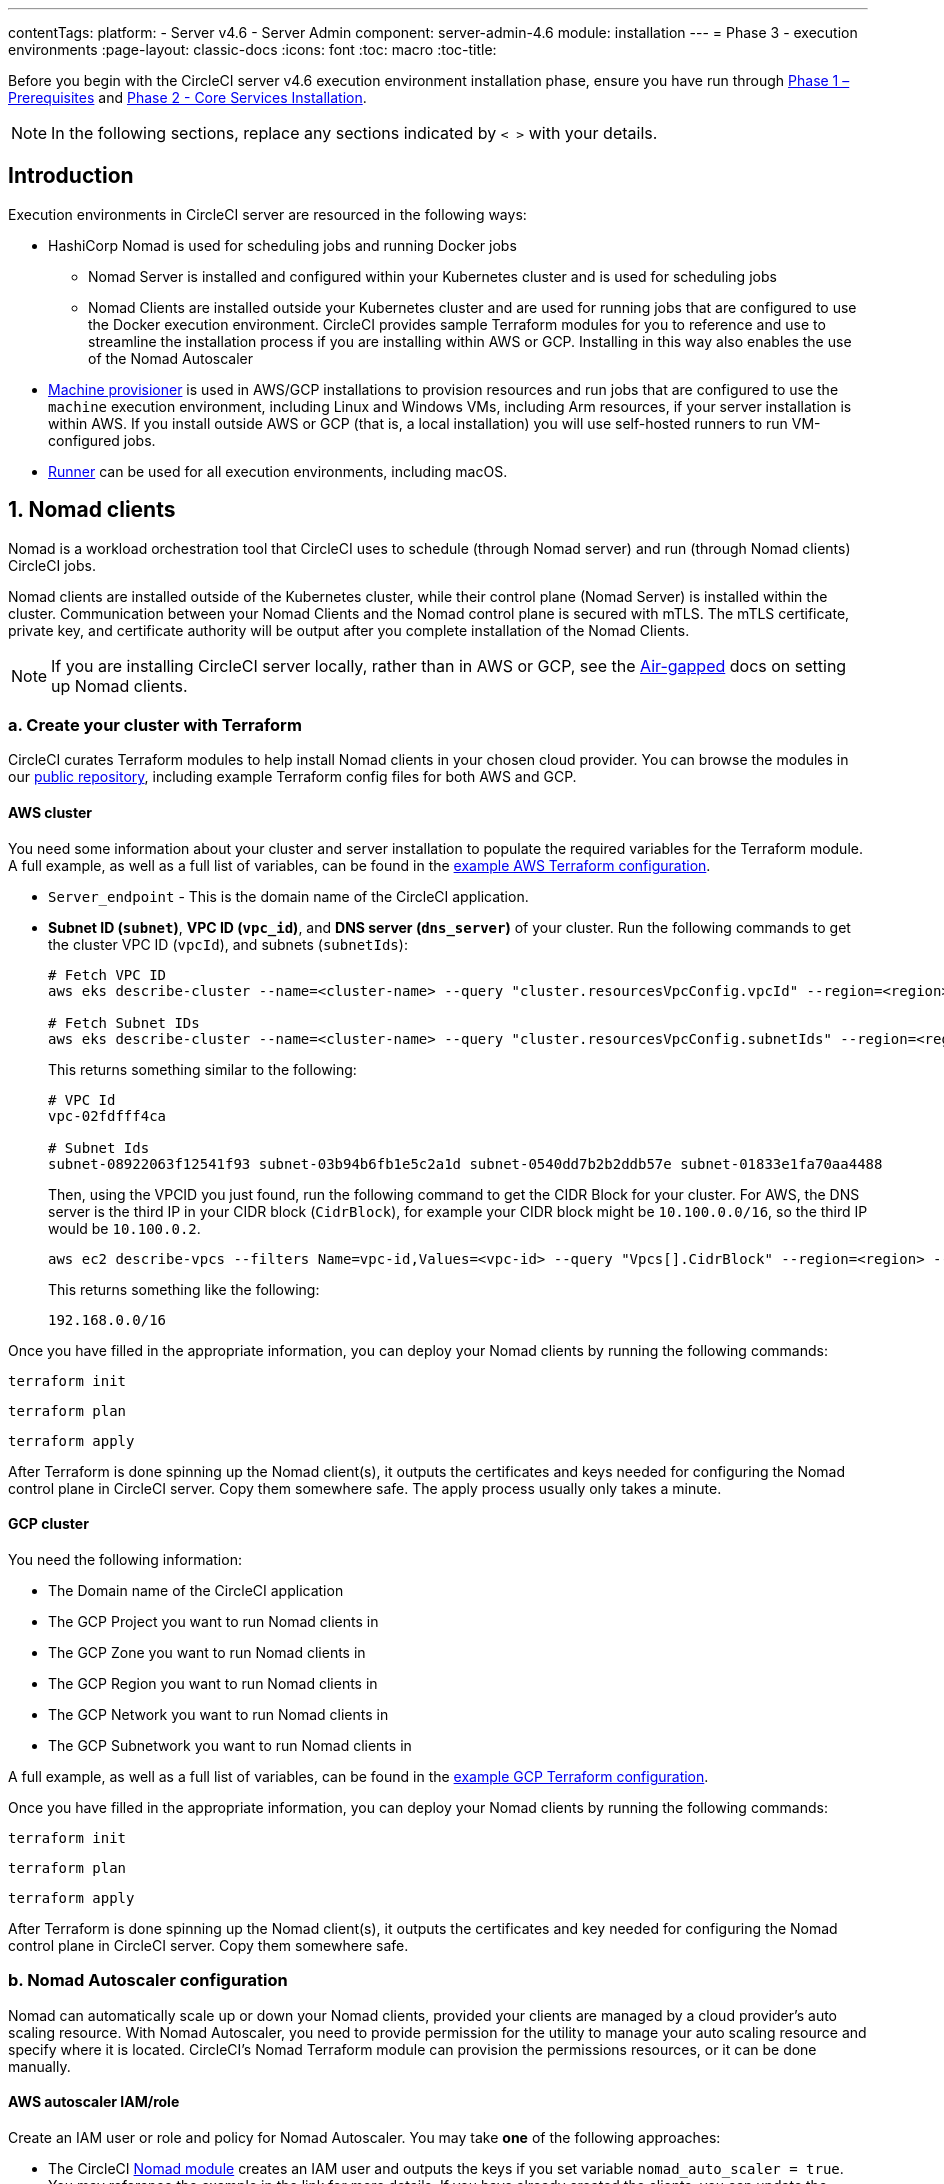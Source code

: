 ---
contentTags:
  platform:
  - Server v4.6
  - Server Admin
component: server-admin-4.6
module: installation
---
= Phase 3 - execution environments
:page-layout: classic-docs
:icons: font
:toc: macro
:toc-title:

// This doc uses ifdef and ifndef directives to display or hide content specific to Google Cloud Storage (env-gcp) and AWS (env-aws). Currently, this affects only the generated PDFs. To ensure compatability with the Jekyll version, the directives test for logical opposites. For example, if the attribute is NOT env-aws, display this content. For more information, see https://docs.asciidoctor.org/asciidoc/latest/directives/ifdef-ifndef/.

Before you begin with the CircleCI server v4.6 execution environment installation phase, ensure you have run through xref:phase-1-prerequisites#[Phase 1 – Prerequisites] and xref:phase-2-core-services#[Phase 2 - Core Services Installation].

NOTE: In the following sections, replace any sections indicated by `< >` with your details.

== Introduction

Execution environments in CircleCI server are resourced in the following ways:

* HashiCorp Nomad is used for scheduling jobs and running Docker jobs
** Nomad Server is installed and configured within your Kubernetes cluster and is used for scheduling jobs
** Nomad Clients are installed outside your Kubernetes cluster and are used for running jobs that are configured to use the Docker execution environment. CircleCI provides sample Terraform modules for you to reference and use to streamline the installation process if you are installing within AWS or GCP. Installing in this way also enables the use of the Nomad Autoscaler

* <<machine-provisioner,Machine provisioner>> is used in AWS/GCP installations to provision resources and run jobs that are configured to use the `machine` execution environment, including Linux and Windows VMs, including Arm resources, if your server installation is within AWS. If you install outside AWS or GCP (that is, a local installation) you will use self-hosted runners to run VM-configured jobs.

* xref:../../../runner-overview#[Runner] can be used for all execution environments, including macOS.

[#nomad-clients]
== 1. Nomad clients
Nomad is a workload orchestration tool that CircleCI uses to schedule (through Nomad server) and run (through Nomad clients) CircleCI jobs.

Nomad clients are installed outside of the Kubernetes cluster, while their control plane (Nomad Server) is installed within the cluster. Communication between your Nomad Clients and the Nomad control plane is secured with mTLS. The mTLS certificate, private key, and certificate authority will be output after you complete installation of the Nomad Clients.

NOTE: If you are installing CircleCI server locally, rather than in AWS or GCP, see the xref:../air-gapped-installation/phase-4-configure-nomad-clients#[Air-gapped] docs on setting up Nomad clients.

[#create-your-cluster-with-terraform]
=== a. Create your cluster with Terraform

CircleCI curates Terraform modules to help install Nomad clients in your chosen cloud provider. You can browse the modules in our link:https://github.com/CircleCI-Public/server-terraform[public repository], including example Terraform config files for both AWS and GCP.

// Don't include this section in the GCP PDF:
ifndef::env-gcp[]

[#aws-cluster]
==== AWS cluster
You need some information about your cluster and server installation to populate the required variables for the Terraform module. A full example, as well as a full list of variables, can be found in the link:https://github.com/CircleCI-Public/server-terraform/tree/main/nomad-aws[example AWS Terraform configuration].

* `Server_endpoint` - This is the domain name of the CircleCI application.

* *Subnet ID (`subnet`)*, *VPC ID (`vpc_id`)*, and *DNS server (`dns_server`)* of your cluster. Run the following commands to get the cluster VPC ID (`vpcId`), and subnets (`subnetIds`):
+
[source,shell]
----
# Fetch VPC ID
aws eks describe-cluster --name=<cluster-name> --query "cluster.resourcesVpcConfig.vpcId" --region=<region> --output text | xargs

# Fetch Subnet IDs
aws eks describe-cluster --name=<cluster-name> --query "cluster.resourcesVpcConfig.subnetIds" --region=<region> --output text | xargs
----
+
This returns something similar to the following:
+
[source,text ]
----
# VPC Id
vpc-02fdfff4ca

# Subnet Ids
subnet-08922063f12541f93 subnet-03b94b6fb1e5c2a1d subnet-0540dd7b2b2ddb57e subnet-01833e1fa70aa4488
----
+
Then, using the VPCID you just found, run the following command to get the CIDR Block for your cluster. For AWS, the DNS server is the third IP in your CIDR block (`CidrBlock`), for example your CIDR block might be `10.100.0.0/16`, so the third IP would be `10.100.0.2`.
+
[source,shell]
----
aws ec2 describe-vpcs --filters Name=vpc-id,Values=<vpc-id> --query "Vpcs[].CidrBlock" --region=<region> --output text | xargs
----
+
This returns something like the following:
+
[source,text]
----
192.168.0.0/16
----

Once you have filled in the appropriate information, you can deploy your Nomad clients by running the following commands:

[source,shell]
----
terraform init
----

[source,shell]
----
terraform plan
----

[source,shell]
----
terraform apply
----

After Terraform is done spinning up the Nomad client(s), it outputs the certificates and keys needed for configuring the Nomad control plane in CircleCI server. Copy them somewhere safe. The apply process usually only takes a minute.

// Stop hiding from GCP PDF:

endif::env-gcp[]
// Don't include this section in the AWS PDF:

ifndef::env-aws[]

[#gcp-cluster]
==== GCP cluster

You need the following information:

* The Domain name of the CircleCI application
* The GCP Project you want to run Nomad clients in
* The GCP Zone you want to run Nomad clients in
* The GCP Region you want to run Nomad clients in
* The GCP Network you want to run Nomad clients in
* The GCP Subnetwork you want to run Nomad clients in

A full example, as well as a full list of variables, can be found in the link:https://github.com/CircleCI-Public/server-terraform/tree/main/nomad-gcp[example GCP Terraform configuration].

Once you have filled in the appropriate information, you can deploy your Nomad clients by running the following commands:

[source,shell]
----
terraform init
----

[source,shell]
----
terraform plan
----

[source,shell]
----
terraform apply
----

After Terraform is done spinning up the Nomad client(s), it outputs the certificates and key needed for configuring the Nomad control plane in CircleCI server. Copy them somewhere safe.

endif::env-aws[]

[#nomad-autoscaler-configuration]
=== b. Nomad Autoscaler configuration
Nomad can automatically scale up or down your Nomad clients, provided your clients are managed by a cloud provider's auto scaling resource. With Nomad Autoscaler, you need to provide permission for the utility to manage your auto scaling resource and specify where it is located. CircleCI's Nomad Terraform module can provision the permissions resources, or it can be done manually.

ifndef::env-gcp[]

[#aws-iam-role]
==== AWS autoscaler IAM/role
Create an IAM user or role and policy for Nomad Autoscaler. You may take **one** of the following approaches:

* The CircleCI link:https://github.com/CircleCI-Public/server-terraform/tree/main/nomad-aws[Nomad module] creates an IAM user and outputs the keys if you set variable `nomad_auto_scaler = true`. You may reference the example in the link for more details. If you have already created the clients, you can update the variable and run `terraform apply`. The created user's access and secret key will be available in Terraform's output.
* Create a Nomad Autoscaler IAM user manually with the <<iam-policy-for-nomad-autoscaler,IAM policy below>>. Then, generate an access and secret key for this user.
* You may create a link:https://docs.aws.amazon.com/eks/latest/userguide/iam-roles-for-service-accounts.html[Role for Service Accounts] for Nomad Autoscaler and attach the <<iam-policy-for-nomad-autoscaler,IAM policy below>>:

When using access and secret keys, you have two options for configuration:

[.tab.awsautoscaler.CircleCI_creates_Secret]
--
**Option 1:** CircleCI creates the Kubernetes Secret for you.

Add the access key and secret to your `values.yaml` file with any additional required configuration:

[source, yaml]
----
nomad:
...
  auto_scaler:
    aws:
      accessKey: "<access-key>"
      secretKey: "<secret-key>"
----
--

[.tab.awsautoscaler.You_create_Secret]
--
**Option 2:** Create the Kubernetes Secret yourself

Instead of storing the access key and secret in your `values.yaml` file, you may create the Kubernetes Secret yourself.

NOTE: When using this method, an additional field is required for this secret, as outlined below.

First, add your access key, secret, and region to the following text, and encode it all with base64.

[source,shell]
----
ADDITIONAL_CONFIG=`cat << EOF | base64
target "aws-asg" {
  driver = "aws-asg"
  config = {
    aws_region = "<aws-region>"
    aws_access_key_id = "<access-key>"
    aws_secret_access_key = "<secret-key>"
  }
}
EOF`
----

Then, using that additional base64 encoded config, create the Kubernetes Secret.

[source, shell]
----
# With the base64-encoded additional config from above
kubectl create secret generic nomad-autoscaler-secret \
  --from-literal=secret.hcl=$ADDITIONAL_CONFIG
----
--


[#iam-policy-for-nomad-autoscaler]
===== IAM policy for Nomad Autoscaler

[source, json]
{
    "Version": "2012-10-17",
    "Statement": [
        {
            "Sid": "VisualEditor0",
            "Effect": "Allow",
            "Action": [
                "autoscaling:CreateOrUpdateTags",
                "autoscaling:UpdateAutoScalingGroup",
                "autoscaling:TerminateInstanceInAutoScalingGroup"
            ],
            "Resource": "<<Your Autoscaling Group ARN>>"
        },
        {
            "Sid": "VisualEditor1",
            "Effect": "Allow",
            "Action": [
                "autoscaling:DescribeScalingActivities",
                "autoscaling:DescribeAutoScalingGroups"
            ],
            "Resource": "*"
        }
    ]
}

endif::env-gcp[]

ifndef::env-aws[]

[#gcp-service-account]
==== GCP autoscaler service account
Create a service account for Nomad Autoscaler. You may take **one** of the following approaches:

[.tab.gcpautoscaler.CircleCI_creates_Secret]
--
**Option 1:** CircleCI creates the Kubernetes Secret.

The CircleCI link:https://github.com/CircleCI-Public/server-terraform/tree/main/nomad-gcp[Nomad module] can create a service account and output a file with the JSON key. For this option, set the variable `nomad_auto_scaler = true`. You may reference the examples in the link for more details. The created service account key will be available in a file named `nomad-as-key.json`.
--

[.tab.gcpautoscaler.Use_Workload_Identity]
--
**Option 2:** Use Workload Identity.

The CircleCI link:https://github.com/CircleCI-Public/server-terraform/tree/main/nomad-gcp[Nomad module] can create a service account using xref:phase-1-prerequisites#enable-workload-identity-in-gke[Workload Identity] and send out the email. Set the variables `nomad_auto_scaler = true` and `enable_workload_identity = true`.
--

[.tab.gcpautoscaler.You_create_Secret]
--
**Option 3:** Create the Kubernetes Secret yourself.

NOTE: When creating the Kubernetes Secret manually, an additional field is required, as outlined below.

[source, shell]
----
# Base64 encoded additional configuration field
ADDITIONAL_CONFIG=dGFyZ2V0ICJnY2UtbWlnIiB7CiAgZHJpdmVyID0gImdjZS1taWciCiAgY29uZmlnID0gewogICAgY3JlZGVudGlhbHMgPSAiL2V0Yy9ub21hZC1hdXRvc2NhbGVyL2NyZWRzL2djcF9zYS5qc29uIgogIH0KfQo=
kubectl create secret generic nomad-autoscaler-secret \
  --from-literal=gcp_sa.json=<service-account> \
  --from-literal=secret.hcl=$ADDITIONAL_CONFIG
----

When creating a Nomad GCP service account manually, the service account will need the role `compute.admin`. It will also need the role `iam.workloadIdentityUser` if using Workload Identity. This step is only required if you choose not to create the service account using Terraform.
--

endif::env-aws[]

[#nomad-servers]
== 2. Nomad servers

Now that you have successfully deployed your Nomad clients and have the permission resources, you can configure the Nomad Servers.

[#nomad-gossip-encryption-key]
=== a. Nomad gossip encryption key

Nomad requires a key to encrypt communications. This key must be exactly 32 bytes long. CircleCI will not be able to recover the values if lost. Depending on how you prefer to manage Kubernetes Secrets, there are two options:

[.tab.encryption.You_create_Secret]
--
**Option 1:** Create the Kubernetes Secret yourself.

[source,shell]
----
kubectl -n <namespace> create secret generic nomad-gossip-encryption-key \
--from-literal=gossip-key=<secret-key-32-chars>

kubectl -n <namespace> annotate secret/nomad-gossip-encryption-key \
  meta.helm.sh/release-name=<helm-release-name> \
  meta.helm.sh/release-namespace=<namespace> \
  helm.sh/resource-policy=keep --overwrite

kubectl -n <namespace> label secret/nomad-gossip-encryption-key \
  app.kubernetes.io/managed-by=Helm --overwrite
----

Once the Kubernetes Secret exists, no change to `values.yaml` is required. The Kubernetes Secret will be referenced by default.
--

[.tab.encryption.CircleCI_creates_Secret]
--
**Option 2:** CircleCI creates the Kubernetes Secret.

CircleCI will create the Kubernetes Secret `nomad-gossip-encryption-key` automatically.

--

[#nomad-mtls]
=== b. Nomad mTLS

The `CACertificate`, `certificate` and `privateKey` can be found in the output of the Terraform module. You may either add the mTLS cert values to your `values.yaml` or you may create a secret named `nomad-mtls` in the same namespace as your CircleCI server installation. The values must be base64 encoded.

[.tab.encryption.You_create_Secret]
--
**Option 1:** Generate a secret with the mTLS cert values

[source, shell]
----
kubectl -n <namespace> create secret generic nomad-mtls \
  --ca.pem="<base64-encoded-certificate>" \
  --key.pem="<base64-encoded-private-key>" \
  --cert.pem="<base64-encoded-ca-certificate>"

kubectl -n <namespace> annotate secret/nomad-mtls \
  meta.helm.sh/release-name=<helm-release-name> \
  meta.helm.sh/release-namespace=<namespace> \
  helm.sh/resource-policy=keep --overwrite

kubectl -n <namespace> label secret/nomad-mtls \
  app.kubernetes.io/managed-by=Helm --overwrite
----
--
[.tab.encryption.CircleCI_creates_Secret]
--
**Option 2:** Add the base64 encoded values to your `values.yaml`

[source,yaml]
----
nomad:
  server:
    ...
    rpc:
      mTLS:
        enabled: true
        certificate: "<base64-encoded-certificate>"
        privateKey: "<base64-encoded-private-key>"
        CACertificate: "<base64-encoded-ca-certificate>"
----
--

[#nomad-autoscaler]
=== c. Nomad Autoscaler

If you have enabled Nomad Autoscaler, also include the following section under `nomad`:

// Don't include this section in the GCP PDF.
ifndef::env-gcp[]

[#aws]
==== AWS
You created these values in the <<aws-iam-role,Nomad Autoscaler Configuration section>>.

[source,yaml]
----
nomad:
  ...
  auto_scaler:
    enabled: true
    scaling:
      max: <max-node-limit>
      min: <min-node-limit>

    aws:
      enabled: true
      region: "<region>"
      autoScalingGroup: "<asg-name>"

      accessKey: "<access-key>"
      secretKey: "<secret-key>"
      # or
      irsaRole: "<role-arn>"
----
// Stop hiding from GCP PDF:
endif::env-gcp[]

// Don't include this section in the AWS PDF:
ifndef::env-aws[]

[#gcp]
==== GCP
You created these values in the <<gcp-service-account,Nomad Autoscaler Configuration section>>.

[source,yaml]
----
nomad:
  ...
  auto_scaler:
    enabled: true
    scaling:
      max: <max-node-limit>
      min: <min-node-limit>

    gcp:
      enabled: true
      project_id: "<project-id>"
      mig_name: "<instance-group-name>"

      region: "<region>"
      # or
      zone: "<zone>"

      workloadIdentity: "<service-account-email>"
      # or
      service_account: "<service-account-json>"
----

// Stop hiding from AWS PDF
endif::env-aws[]

=== d. Helm upgrade

Apply the changes made to your `values.yaml` file:

[source,shell,subs=attributes+]
----
namespace=<your-namespace>
helm upgrade circleci-server oci://cciserver.azurecr.io/circleci-server -n $namespace --version {serverversion46} -f <path-to-values.yaml>
----

[#nomad-clients-validation]
=== e. Nomad clients validation

CircleCI has created a project called link:https://github.com/circleci/realitycheck[Reality Check] which allows you to test your server installation. We are going to follow the project so we can verify that the system is working as expected. As you continue through the next phase, sections of Reality Check will move from red (fail) to green (pass).

Before running Reality Check, check if the Nomad servers can communicate with the Nomad clients by executing the below command.

[source,shell]
----
kubectl -n <namespace> exec -it $(kubectl -n <namespace> get pods -l app=nomad-server -o name | tail -1) -- nomad node status
----

You should be able to see output like this:

[source,shell]
----
ID        DC       Name              Class        Drain  Eligibility  Status
132ed55b  default  ip-192-168-44-29  linux-64bit  false  eligible     ready
----

To run Reality Check, you need to clone the repository. Depending on your GitHub setup, you can use one of the following commands:

[#github-cloud]
==== GitHub cloud

[source,shell]
----
git clone https://github.com/circleci/realitycheck.git
----

[#github-enterprise-nomad]
==== GitHub Enterprise

[source,shell]
----
git clone https://github.com/circleci/realitycheck.git
git remote set-url origin <YOUR_GH_REPO_URL>
git push
----

Once you have successfully cloned the repository, you can follow it from within your CircleCI server installation. You need to set the following variables. For full instructions refer to the link:https://github.com/circleci/realitycheck#prerequisites-1[repository README].

.Environmental Variables
[.table.table-striped]
[cols=2*, options="header", stripes=even]
|===
|Name
|Value

|CIRCLE_HOSTNAME
|<YOUR_CIRCLECI_INSTALLATION_URL>

|CIRCLE_TOKEN
|<YOUR_CIRCLECI_API_TOKEN>

|CIRCLE_CLOUD_PROVIDER
|< `aws`, `gcp`, or `other` >
|===

.Contexts
[.table.table-striped]
[cols=3*, options="header", stripes=even]
|===
|Name
|Environmental Variable Key
|Environmental Variable Value

|org-global
|CONTEXT_END_TO_END_TEST_VAR
|Leave blank

|individual-local
|MULTI_CONTEXT_END_TO_END_VAR
|Leave blank
|===

Once you have configured the environmental variables and contexts, rerun the Reality Check tests. You should see the features and resource jobs complete successfully. Your test results should look something like the following:

image::realitycheck-pipeline.png[Screenshot showing the Reality Check project building in the CircleCI app]

[#machine-provisioner]
== 3. Machine provisioner

NOTE: Overriding scaling options is currently not supported, but will be supported in the future.

Machine provisioner is used to configure virtual machines for jobs that run in Linux VM, Windows and Arm VM execution environments, and those that are configured to use xref:../../../configuration-reference#setupremotedocker[remote Docker]. Machine provisioner is unique to AWS and GCP installations because it relies on specific features of these cloud providers.

Once you have completed the server installation process you can further configure machine provisioner, including building and specifying a Windows image to give developers access to the Windows execution environment, specifying an alternative Linux machine image, and specifying a number of preallocated instances to remain spun up at all times. For more information, see the xref:../operator/manage-virtual-machines-with-machine-provisioner#[Manage Virtual Machines with machine provisioner] page.

Before moving on to platform specific steps, create your firewall rules. External VMs need the networking rules described in xref:hardening-your-cluster/#external-vms[Hardening your Cluster]

ifndef::env-gcp[]

[#aws-machine-provisioner]
=== AWS

[#set-up-security-group]
==== Set up security group

. *Get the information needed to create security groups*
+
The following command returns your VPC ID (`vpcId`) and CIDR Block (`serviceIpv4Cidr`) which you need throughout this section:
+
[source,shell]
----
# Fetch VPC Id
aws eks describe-cluster --name=<cluster-name> --query "cluster.resourcesVpcConfig.vpcId" --region=<region> --output text | xargs

# Fetch CIDR Block
aws eks describe-cluster --name=<cluster-name> --query "cluster.kubernetesNetworkConfig.serviceIpv4Cidr" --region=<region> --output text | xargs
----

. *Create a security group*
+
Run the following commands to create a security group for machine provisioner:
+
[source,shell]
----
aws ec2 create-security-group --vpc-id "<VPC_ID>" --description "CircleCI machine provisioner security group" --group-name "circleci-machine-provisioner-sg"
----
+
This outputs a GroupID to be used in the next steps:
+
[source, json]
{
    "GroupId": "<VM_SECURITY_GROUP_ID>"
}

. *Apply the security group for SSH (If using public IP addresses for machines)*
+
If using public IP addresses for your machine provisioner instances, run the following command to apply the security group rules so users can SSH into their jobs:
+
[source,shell]
----
aws ec2 authorize-security-group-ingress --group-id "<VM_SECURITY_GROUP_ID>" --protocol tcp --port 54782 --cidr "0.0.0.0/0"
----

[#set-up-authentication]
==== Set up authentication

Authenticate CircleCI with your cloud provider in one of two ways:

* IAM Roles for Service Accounts (IRSA) - **recommended**
* IAM access keys

[.tab.vmauthaws.IRSA]
--
The following is a summary of link:https://docs.aws.amazon.com/eks/latest/userguide/iam-roles-for-service-accounts.html[AWS's Documentation on IRSA] that is sufficient for configuring machine provisioner in CircleCI.

. *Create Identity Provider*
+
Create an IAM OIDC Identity Provider for your EKS Cluster:
+
[source,shell]
----
eksctl utils associate-iam-oidc-provider --cluster <CLUSTER_NAME> --approve
----

. *Get ARN*
+
Get the OIDC provider ARN with the following command, you will need it in later steps:
+
[source,shell]
----
aws iam list-open-id-connect-providers | grep $(aws eks describe-cluster --name <CLUSTER_NAME> --query "cluster.identity.oidc.issuer" --output text | awk -F'/' '{print $NF}')
----

. *Get URL*
+
Get your OIDC provider URL, you will need it in later steps
+
[source,shell]
----
aws eks describe-cluster --name <CLUSTER_NAME> --query "cluster.identity.oidc.issuer" --output text | sed -e "s/^https:\/\///"
----

. *Create role*
+
Create the role using the command and trust policy template below, you will need the Role ARN and name in later steps:
+
[source,shell]
----
aws iam create-role --role-name circleci-vm --assume-role-policy-document file://<TRUST_POLICY_FILE>
----
+
[source, json]
----
{
  "Version": "2012-10-17",
  "Statement": [
    {
      "Effect": "Allow",
      "Principal": {
        "Federated": "<OIDC_PROVIDER_ARN>"
      },
      "Action": "sts:AssumeRoleWithWebIdentity",
      "Condition": {
        "StringEquals": {
          "<OIDC_PROVIDER_URL>:sub": "system:serviceaccount:<K8S_NAMESPACE>:machine-provisioner"
        }
      }
    }

  ]
}
----

. *Create policy*
+
Create the policy using the command and template below.  Fill in the security group ID and the VPC ID:
+
[source,shell]
----
aws iam create-policy --policy-name circleci-vm --policy-document file://<POLICY_FILE>
----
+
[source, json]
----
{
  "Version": "2012-10-17",
  "Statement": [
    {
      "Action": "ec2:RunInstances",
      "Effect": "Allow",
      "Resource": [
        "arn:aws:ec2:*::image/*",
        "arn:aws:ec2:*::snapshot/*",
        "arn:aws:ec2:*:*:key-pair/*",
        "arn:aws:ec2:*:*:launch-template/*",
        "arn:aws:ec2:*:*:network-interface/*",
        "arn:aws:ec2:*:*:placement-group/*",
        "arn:aws:ec2:*:*:subnet/*",
        "arn:aws:ec2:*:*:security-group/<SECURITY_GROUP_ID>",
        "arn:aws:ec2:*:*:volume/*"
      ]
    },
    {
      "Action": "ec2:RunInstances",
      "Effect": "Allow",
      "Resource": "arn:aws:ec2:*:*:instance/*",
      "Condition": {
        "StringEquals": {
          "aws:RequestTag/ManagedBy": "circleci-machine-provisioner"
        }
      }
    },
    {
      "Action": [
        "ec2:Describe*"
      ],
      "Effect": "Allow",
      "Resource": "*"
    },
    {
      "Effect": "Allow",
      "Action": [
        "ec2:CreateTags"
      ],
      "Resource": "arn:aws:ec2:*:*:*/*",
      "Condition": {
        "StringEquals": {
          "ec2:CreateAction" : "RunInstances"
        }
      }
    },
    {
      "Action": [
        "ec2:CreateTags",
        "ec2:StartInstances",
        "ec2:StopInstances",
        "ec2:TerminateInstances"
      ],
      "Effect": "Allow",
      "Resource": "arn:aws:ec2:*:*:*/*",
      "Condition": {
        "StringEquals": {
          "ec2:ResourceTag/ManagedBy": "circleci-machine-provisioner"
        }
      }
    },
    {
      "Action": [
        "ec2:RunInstances",
        "ec2:StartInstances",
        "ec2:StopInstances",
        "ec2:TerminateInstances"
      ],
      "Effect": "Allow",
      "Resource": "arn:aws:ec2:*:*:subnet/*",
      "Condition": {
        "StringEquals": {
          "ec2:Vpc": "<VPC_ID>"
        }
      }
    }
  ]
}

----

. *Attach policy*
+
Attach the policy to the role:
+
[source,shell]
----
aws iam attach-role-policy --role-name <VM_ROLE_NAME> --policy-arn=<VM_POLICY_ARN>
----

. *Configure machine provisioner*
+
Configure machine provisioner by adding the following to `values.yaml`:
+
NOTE: If deploying in specific zone need to specify subnetwork for GCP
+
[source,yaml]
----
machine_provisioner:
  providers:
    ec2:
      enabled: true
      region: "<REGION>"
      assignPublicIP: true
      irsaRole: "<IRSA_ROLE_ARN>"
      subnets:
        - "<SUBNET_ID>"
      securityGroupId: "<SECURITY_GROUP_ID>"
----
--

[.tab.vmauthaws.IAM_Access_Keys]
--
. *Create user*
+
Create a new user with programmatic access:
+
[source,shell]
----
aws iam create-user --user-name circleci-machine-provisioner
----
+
Optionally, machine provisioner does support the use of a link:https://docs.aws.amazon.com/eks/latest/userguide/iam-roles-for-service-accounts.html[service account role] in place of AWS keys. If you would prefer to use a role, follow these link:https://docs.aws.amazon.com/eks/latest/userguide/iam-roles-for-service-accounts.html[instructions] using the policy in step 6 below.
Once done, you may skip to step 9, enabling machine provisioner.
+
. *Create policy*
+
Create a `policy.json` file with the following content. You should fill in the ID of the machine provisioner security group created in step 2 (`MachineProvisionerSecurityGroupID`) and VPC ID (`vpcID`) below.
+
[source,json]
----
{
  "Version": "2012-10-17",
  "Statement": [
    {
      "Action": "ec2:RunInstances",
      "Effect": "Allow",
      "Resource": [
        "arn:aws:ec2:*::image/*",
        "arn:aws:ec2:*::snapshot/*",
        "arn:aws:ec2:*:*:key-pair/*",
        "arn:aws:ec2:*:*:launch-template/*",
        "arn:aws:ec2:*:*:network-interface/*",
        "arn:aws:ec2:*:*:placement-group/*",
        "arn:aws:ec2:*:*:subnet/*",
        "arn:aws:ec2:*:*:security-group/<SECURITY_GROUP_ID>",
        "arn:aws:ec2:*:*:volume/*"
      ]
    },
    {
      "Action": "ec2:RunInstances",
      "Effect": "Allow",
      "Resource": "arn:aws:ec2:*:*:instance/*",
      "Condition": {
        "StringEquals": {
          "aws:RequestTag/ManagedBy": "circleci-machine-provisioner"
        }
      }
    },
    {
      "Action": [
        "ec2:Describe*"
      ],
      "Effect": "Allow",
      "Resource": "*"
    },
    {
      "Effect": "Allow",
      "Action": [
        "ec2:CreateTags"
      ],
      "Resource": "arn:aws:ec2:*:*:*/*",
      "Condition": {
        "StringEquals": {
          "ec2:CreateAction" : "RunInstances"
        }
      }
    },
    {
      "Action": [
        "ec2:CreateTags",
        "ec2:StartInstances",
        "ec2:StopInstances",
        "ec2:TerminateInstances"
      ],
      "Effect": "Allow",
      "Resource": "arn:aws:ec2:*:*:*/*",
      "Condition": {
        "StringEquals": {
          "ec2:ResourceTag/ManagedBy": "circleci-machine-provisioner"
        }
      }
    },
    {
      "Action": [
        "ec2:RunInstances",
        "ec2:StartInstances",
        "ec2:StopInstances",
        "ec2:TerminateInstances"
      ],
      "Effect": "Allow",
      "Resource": "arn:aws:ec2:*:*:subnet/*",
      "Condition": {
        "StringEquals": {
          "ec2:Vpc": "<VPC_ID>"
        }
      }
    }
  ]
}
----

. *Attach policy to user*
+
Once you have created the policy.json file, attach it to an IAM policy and created user:
+
[source,shell]
----
aws iam put-user-policy --user-name circleci-machine-provisioner --policy-name circleci-machine-provisioner --policy-document file://policy.json
----

. *Create an access key and secret for the user*
+
If you have not already created them, you will need an access key and secret for the `circleci-machine-provisioner` user. You can create those by running the following command:
+
[source,shell]
----
aws iam create-access-key --user-name circleci-machine-provisioner
----

. *Configure server (there are two options)*
+
* *Option 1 - Add the keys to `values.yaml`*
Add the machine provisioner configuration to `values.yaml`.
+
[source,shell]
----
machine_provisioner:
  providers:
    ec2:
      enabled: true
      region: "<REGION>"
      assignPublicIP: true
      accessKey: "<ACCESS-KEY>"
      secretKey: "<SECRET-KEY>"
      subnets:
        - "<SUBNET_ID>"
      securityGroupId: "<SECURITY_GROUP_ID>"
----
+
* *Option 2 - Create the Kubernetes Secret yourself*
Instead of providing the access key and secret in your `values.yaml` file, you may create the Kubernetes Secret yourself.
+
[source,shell]
----
kubectl create secret generic machine-provisioner-secret \
  --from-literal=accessKey=<access-key> \
  --from-literal=secretKey=<secret-key>
----
--

endif::env-gcp[]

ifndef::env-aws[]

[#gcp-authentication]
=== GCP

You need additional information about your cluster to complete the next section. Run the following command:

[source,shell]
----
gcloud container clusters describe
----

This command returns something like the following, which includes network, region, and other details that you need to complete the next section:

[source, json]
----
addonsConfig:
  gcePersistentDiskCsiDriverConfig:
    enabled: true
  kubernetesDashboard:
    disabled: true
  networkPolicyConfig:
    disabled: true
clusterIpv4Cidr: 10.100.0.0/14
createTime: '2021-08-20T21:46:18+00:00'
currentMasterVersion: 1.20.8-gke.900
currentNodeCount: 3
currentNodeVersion: 1.20.8-gke.900
databaseEncryption:
…
----

. *Create user*
+
We recommend you create a unique service account to be used exclusively by machine provisioner. The Compute Instance Admin (Beta) role is broad enough to allow machine provisioner to operate. If you wish to make permissions more granular, you can use the Compute Instance Admin (beta) role link:https://cloud.google.com/compute/docs/access/iam#compute.instanceAdmin[documentation] as reference.
+
[source,shell]
----
gcloud iam service-accounts create circleci-server-vm --display-name "circleci-server-vm service account"
----
+
NOTE: If you are deploying CircleCI server in a shared VCP, you should create this user in the project in which you intend to run your VM jobs.

. *Get the service account email address*
+
[source,shell]
----
gcloud iam service-accounts list --filter="displayName:circleci-server-vm service account" --format 'value(email)'
----

. *Apply role to service account*
+
Apply the Compute Instance Admin (beta) role to the service account:
+
[source,shell]
----
gcloud projects add-iam-policy-binding <YOUR_PROJECT_ID> --member serviceAccount:circleci-server-vm@<PROJECT_ID>.iam.gserviceaccount.com --role roles/compute.instanceAdmin --condition=None
----
+
And:
+
[source,shell]
----
gcloud projects add-iam-policy-binding <YOUR_PROJECT_ID> --member serviceAccount:circleci-server-vm@<PROJECT_ID>.iam.gserviceaccount.com --role roles/iam.serviceAccountUser --condition=None
----

. *Enable Workload Identity for Service Account or get JSON key file*
+
Choose one of the following options, depending on whether you are using Workload Identity.
+
[.tab.workloadorjson.Enable_Workload_Identity_for_Service_Account]
--
This step is required only if you are using link:https://cloud.google.com/kubernetes-engine/docs/how-to/workload-identity[Workload Identities] for GKE. Steps to enable Workload Identities are provided in xref:phase-1-prerequisites#enable-workload-identity-in-gke[Phase 1 - Prerequisites].

[source,shell]
----
gcloud projects add-iam-policy-binding <PROJECT_ID> \
    --member serviceAccount:circleci-server-vm@<PROJECT_ID>.iam.gserviceaccount.com \
    --role roles/iam.workloadIdentityUser \
    --condition=None

gcloud iam service-accounts add-iam-policy-binding circleci-server-vm@<PROJECT_ID>.iam.gserviceaccount.com \
    --role roles/iam.workloadIdentityUser \
    --member "serviceAccount:<GCP_PROJECT_ID>.svc.id.goog[circleci-server/machine-provisioner]"
----
--
+
[.tab.workloadorjson.Get_Service_Account_JSON_key_file]
--
If you are using link:https://cloud.google.com/kubernetes-engine/docs/how-to/workload-identity[Workload Identities] for GKE, this step is not required.

After running the following command, you should have a file named `circleci-server-vm-keyfile` in your local working directory. You will need this when you configure your server installation.

[source,shell]
----
gcloud iam service-accounts keys create circleci-server-vm-keyfile --iam-account <YOUR_SERVICE_ACCOUNT_EMAIL>
----
--

. *Configure CircleCI server*
+
When using service account keys for configuring access for the machine provisioner, there are two options.
+
[.tab.configureserver.CircleCI_creates_Secret]
--
**Option 1:** CircleCI creates the Kubernetes Secret.

Add the machine provisioner configuration to `values.yaml`.

[source,yaml]
----
machine_provisioner:
  enabled: true
  replicas: 1
  providers:
    gcp:
      enabled: true
      project_id: <project-id>
      network_tags:
        - circleci-vm
        - <your-network>
      zones:
        - <zone1>
        - <zone2>
      network: <network>
      subnetwork: <subnetwork>

      service_account: <service-account-json>
      # OR
      workloadIdentity: ""  # Leave blank if using JSON keys of service account else service account email address
----

--

[.tab.configureserver.You_create_Secret]
--
**Option 2:** Create the Kubernetes Secret yourself.

Instead of providing the service account in your `values.yaml` file, you may create the Kubernetes Secret yourself.

[source,shell]
----
kubectl create secret generic machine-provisioner-secret \
  --from-literal=gcp_sa.json=<access-key>
----
--

endif::env-aws[]

[#machine-provisioner-validation]
=== Machine provisioner validation

Apply they changes made to your `values.yaml` file.

[source,shell,subs=attributes+]
----
namespace=<your-namespace>
helm upgrade circleci-server oci://cciserver.azurecr.io/circleci-server -n $namespace --version {serverversion46} -f <path-to-values.yaml>
----

Once you have configured and deployed CircleCI server, you should validate that machine provisioner is operational. You can rerun the Reality Check project within your CircleCI installation and you should see the machine provisioner jobs complete. At this point, all tests should pass.

[#runner]
== 4. Runner

[#overview]
=== Overview

CircleCI runner does not require any additional server configuration. CircleCI server ships ready to work with runner. However, you need to create a runner and configure the runner agent to be aware of your server installation. For complete instructions for setting up runner, see the xref:../../../runner-overview#[runner documentation].

NOTE: Runner requires a namespace per organization. CircleCI server can have many organizations. If your company has multiple organizations within your CircleCI installation, you need to set up a runner namespace for each organization within your server installation.

ifndef::pdf[]

[#next-steps]
== Next steps

* xref:phase-4-post-installation#[Phase 4: Post Installation]
endif::pdf[]
